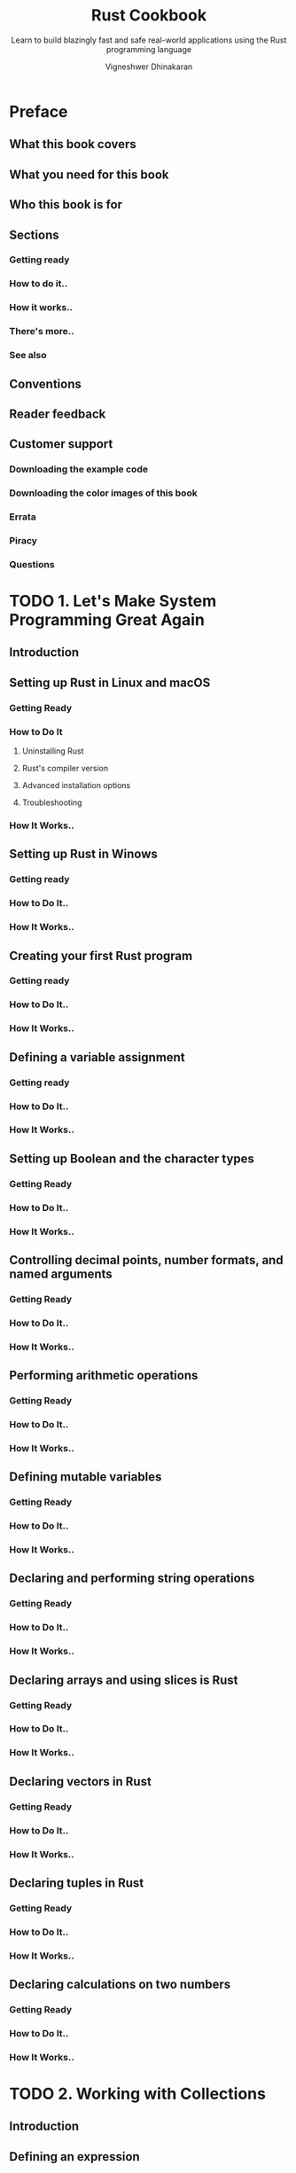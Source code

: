 #+TITLE: Rust Cookbook
#+SUBTITLE: Learn to build blazingly fast and safe real-world applications using the Rust programming language
#+VERSION: 2017
#+AUTHOR: Vigneshwer Dhinakaran
#+STARTUP: entitiespretty

* Preface
** What this book covers
** What you need for this book
** Who this book is for
** Sections
*** Getting ready
*** How to do it..
*** How it works..
*** There's more..
*** See also

** Conventions
** Reader feedback
** Customer support
*** Downloading the example code
*** Downloading the color images of this book
*** Errata
*** Piracy
*** Questions

* TODO 1. Let's Make System Programming Great Again
** Introduction
** Setting up Rust in Linux and macOS
*** Getting Ready
*** How to Do It
**** Uninstalling Rust
**** Rust's compiler version
**** Advanced installation options
**** Troubleshooting

*** How It Works..

** Setting up Rust in Winows
*** Getting ready
*** How to Do It..
*** How It Works..

** Creating your first Rust program
*** Getting ready
*** How to Do It..
*** How It Works..

** Defining a variable assignment
*** Getting ready
*** How to Do It..
*** How It Works..

** Setting up Boolean and the character types
*** Getting Ready
*** How to Do It..
*** How It Works..

** Controlling decimal points, number formats, and named arguments
*** Getting Ready
*** How to Do It..
*** How It Works..

** Performing arithmetic operations
*** Getting Ready
*** How to Do It..
*** How It Works..

** Defining mutable variables
*** Getting Ready
*** How to Do It..
*** How It Works..

** Declaring and performing string operations
*** Getting Ready
*** How to Do It..
*** How It Works..

** Declaring arrays and using slices is Rust
*** Getting Ready
*** How to Do It..
*** How It Works..

** Declaring vectors in Rust
*** Getting Ready
*** How to Do It..
*** How It Works..

** Declaring tuples in Rust
*** Getting Ready
*** How to Do It..
*** How It Works..

** Declaring calculations on two numbers
*** Getting Ready
*** How to Do It..
*** How It Works..

* TODO 2. Working with Collections
** Introduction
** Defining an expression
*** Getting ready
*** How to do it..
*** How it works..

** Defining constants
*** Getting ready
*** How to do it..
*** How it works..

** Performing variable bindings
*** Getting ready
*** How to do it..
*** How it works..

** Performing type casting in Rust
*** Getting ready
*** How to do it..
*** How it works..

** Decision-making with Rust
*** Getting ready
*** How to do it..
*** How it works..

** Looping operations in Rust
*** Getting ready
*** How to do it..
*** How it works..

** Defining the enum type
*** Getting ready
*** How to do it..
*** How it works..

** Defining closures
*** Getting ready
*** How to do it..
*** How it works..

** Performing pointer operations in Rust
*** Getting ready
*** How to do it..
*** How it works..

** Defining your first user-defined data type
*** Getting ready
*** How to do it..
*** How it works..

** Adding functionality to the user-defined data type
*** Getting ready
*** How to do it..
*** How it works..

** Similar functionality for different data type
*** Getting ready
*** How to do it..
*** How it works..

* TODO 3. Deep Diving into Cargo
** TODO Introduction
** TODO Creating a new project using Cargo
*** Getting Ready
*** How to do it..
*** How it works..

** TODO Downloading an external crate from crates.io
*** Getting ready
*** How to do it..
*** How it works..

** TODO Working on existing Cargo projects
*** Getting ready
*** How to do it..
*** How it works..

** TODO Running tests with Cargo
*** Getting ready
*** How to do it..
*** How it works..

** TODO Configuration management of the project
*** Getting ready
*** How to do it..
*** How it works..

** TODO Building the project on the Travis CI
*** Getting ready
*** How to do it..
*** How it works..

** TODO Uploading to crates.io
*** Getting ready
*** How to do it..
*** How it works..

* TODO 4. Creating Crates and Modules
** TODO Introduction
** TODO Defining a module in Rust
*** Getting ready
*** How to do it..
*** How it works..

** TODO Building a nested module
*** Getting ready
*** How to do it..
*** How it works..

** TODO Creating a module with struct
*** Getting ready
*** How to do it..
*** How it works..

** TODO Controlling modules
*** Getting ready
*** How to do it..
*** How it works..

** TODO Accessing modules
*** Getting ready
*** How to do it..
*** How it works..

** TODO Creating a file hierarchy
*** Getting ready
*** How to do it..
*** How it works..

** TODO Building libraries in Rust
*** Getting ready
*** How to do it..
*** How it works..

** TODO Calling external crates
*** Getting ready
*** How to do it..
*** How it works..

* TODO 5. Deep Dive into Parallelism
** TODO Introduction
** TODO Creating a thread in Rust
*** Getting ready
*** How to do it..
*** How it works..

** TODO Spawning multiple threads
*** Getting ready
*** How to do it..
*** How it works..

** TODO Holding threads in a vector
*** Getting ready
*** How to do it..
*** How it works..

** TODO Sharing data between threads using channels
*** Getting ready
*** How to do it..
*** How it works..

** TODO Implementing safe mutable access
*** Getting ready
*** How to do it..
*** How it works..

** TODO Creating child processes
*** Getting ready
*** How to do it..
*** How it works..

** TODO Waiting for a child process
*** Getting ready
*** How to do it..
*** How it works..

** TODO Making sequential code parallel
*** Getting ready
*** How to do it..
*** How it works..

* TODO 6. Efficient Error Handling
** TODO Introduction
** TODO Implementing panic
*** Getting ready
*** How to do it..
*** How it works..

** TODO Implementing ~Option~
*** Getting ready
*** How to do it..
*** How it works..

** TODO Creating ~map~ combinator
*** Getting ready
*** How to do it..
*** How it works..

** TODO Creating ~and_then~ combinator
*** Getting ready
*** How to do it..
*** How it works..

** TODO Creating ~map~ for the ~Result~ type
*** Getting ready
*** How to do it..
*** How it works..

** TODO Implementing aliases
*** Getting ready
*** How to do it..
*** How it works..

** TODO Handling multiple errors
*** Getting ready
*** How to do it..
*** How it works..

** TODO Implementing early returns
*** Getting ready
*** How to do it..
*** How it works..

** TODO Implementing the ~try!~ macro
*** Getting ready
*** How to do it..
*** How it works..

** TODO Defining your own error types
*** Getting ready
*** How to do it..
*** How it works..

** TODO Implementing the boxing of errors
*** Getting ready
*** How to do it..
*** How it works..

* TODO 7. Hacking Macros
** TODO Introduction
** TODO Building macros in Rust
*** Getting ready
*** How to do it..
*** How it works..

** TODO Implementing matching in macros
*** Getting ready
*** How to do it..
*** How it works..

** TODO Playing with common Rust macros
*** Getting ready
*** How to do it..
*** How it works..

** TODO Implementing designators
*** Getting ready
*** How to do it..
*** How it works..

** TODO Overloading macros
*** Getting ready
*** How to do it..
*** How it works..

** TODO Implementing repeat
*** Getting readyHow to do it..
*** How it works..

** TODO Implementing DRY
*** Getting ready
*** How to do it..
*** How it works.. 

* TODO 8. Integrating Rust with Other Languages
** TODO Introduction
** TODO Calling C operations from Rust
*** Getting ready
*** How to do it..
*** How it works..

** TODO Calling Rust commands from C
*** Getting ready
*** How to do it..
*** How it works..

** TODO Calling Rust operations from Node.js apps
*** Getting ready
*** How to do it..
*** How it works..

** TODO Calling Rust operations from Python
*** Getting ready
*** How to do it..
*** How it works..

** TODO Writing a Python module in Rust
*** Getting ready
*** How to do it..
*** How it works..

* TODO 9. Web Development with Rust
** TODO Introduction
** TODO Setting up a web server
*** Getting ready
*** How to do it..
*** How it works..

** TODO Creating endpoints
*** Getting ready
*** How to do it..
*** How it works..

** TODO Handling JSONRequests
*** Getting ready
*** How to do it..
*** How it works..

** TODO Building custom error handlers
*** Getting ready
*** How to do it..
*** How it works..

** TODO Hosting templates
*** Getting ready
*** How to do it..
*** How it works..

* TODO 10. Advanced Web Development in Rust
** TODO Introduction
** TODO Setting up the API
*** Getting ready
*** How to do it..
*** How it works..

** TODO Saving user data in MongoDB
*** Getting ready
*** How to do it..

** TODO Fetching user data
*** Getting ready
*** How to do it..
*** How it works..

** TODO Deleting user data
*** Getting ready
*** How to do it..
*** How it works..

* TODO 11. Advanced Rust Tools and Libraries
** Introduction
** Setting up rustup
*** Getting ready
*** How to do it..
*** How it works..

** Setting up rustfmt
*** Getting ready
*** How to do it..
*** How it works..

** Setting up rust-clippy
*** Getting ready
*** How to do it..
*** How it works..

** Setting up and testing with Servo
*** Getting ready
*** How to do it..
*** How it works..

** Generating random numbers
*** Getting ready
*** How to do it..
*** How it works..

** Writing lines to a file
*** Getting ready
*** How to do it..
*** How it works..

** Parsing unstructured JSON
*** Getting ready
*** How to do it..
*** How it works..

** Parsing URL from a string
*** Getting ready
*** How to do it..
*** How it works..

** Decompressing a tarball
*** Getting ready
*** How to do it..
*** How it works..

** Compressing a directory to a tarball
*** Getting ready
*** How to do it..
*** How it works..

** Finding file extensions recursively
*** Getting ready
*** How to do it..
*** How it works..
